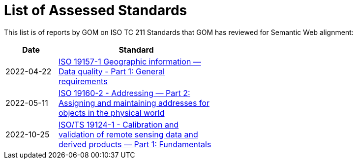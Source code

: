 = List of Assessed Standards

This list is of reports by GOM on ISO TC 211 Standards that GOM has reviewed for Semantic Web alignment:

[width=50%, cols="1,3"]
|===
| Date | Standard

| 2022-04-22 | https://iso-tc211.github.io/GOM/standards-assessment/reports/19157-1-1.html[ISO 19157-1 Geographic information — Data quality - Part 1: General requirements]
| 2022-05-11 | https://iso-tc211.github.io/GOM/standards-assessment/reports/19160-2.html[ISO 19160-2 - Addressing — Part 2: Assigning and maintaining addresses for objects in the physical world]
| 2022-10-25 | https://iso-tc211.github.io/GOM/standards-assessment/reports/19124-1.html[ISO/TS 19124-1 - Calibration and validation of remote sensing data and derived products — Part 1: Fundamentals]
|===
